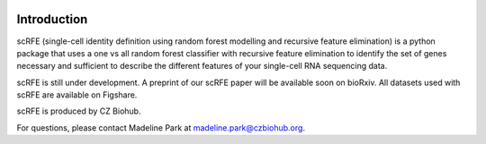 |PyPI| |Docs|

.. |PyPI| image:: https://img.shields.io/pypi/v/scanpy.svg
   :target: https://pypi.org/project/scRFE/
.. |Docs| image:: https://readthedocs.com/projects/icb-scanpy/badge/?version=latest
   :target: https://scrfe.readthedocs.io/en/

Introduction
=============
scRFE (single-cell identity definition using random forest modelling and recursive feature elimination) is a python package that uses a one vs all random forest classifier with recursive feature elimination to identify the set of genes necessary and sufficient to describe the different features of your single-cell RNA sequencing data.

scRFE is still under development. A preprint of our scRFE paper will be available soon on bioRxiv. All datasets used with scRFE are available on Figshare.

scRFE is produced by CZ Biohub.

For questions, please contact Madeline Park at madeline.park@czbiohub.org.
